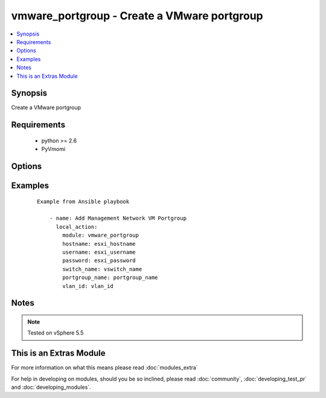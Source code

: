 .. _vmware_portgroup:


vmware_portgroup - Create a VMware portgroup
++++++++++++++++++++++++++++++++++++++++++++

.. versionadded:: 2.0


.. contents::
   :local:
   :depth: 1


Synopsis
--------

Create a VMware portgroup


Requirements
------------

  * python >= 2.6
  * PyVmomi


Options
-------

.. raw:: html

    <table border=1 cellpadding=4>
    <tr>
    <th class="head">parameter</th>
    <th class="head">required</th>
    <th class="head">default</th>
    <th class="head">choices</th>
    <th class="head">comments</th>
    </tr>
            <tr>
    <td>hostname<br/><div style="font-size: small;"></div></td>
    <td>yes</td>
    <td></td>
        <td><ul></ul></td>
        <td><div>The hostname or IP address of the ESXi server</div></td></tr>
            <tr>
    <td>password<br/><div style="font-size: small;"></div></td>
    <td>yes</td>
    <td></td>
        <td><ul></ul></td>
        <td><div>The password of the ESXi server</div></br>
        <div style="font-size: small;">aliases: pass, pwd<div></td></tr>
            <tr>
    <td>portgroup_name<br/><div style="font-size: small;"></div></td>
    <td>yes</td>
    <td></td>
        <td><ul></ul></td>
        <td><div>Portgroup name to add</div></td></tr>
            <tr>
    <td>switch_name<br/><div style="font-size: small;"></div></td>
    <td>yes</td>
    <td></td>
        <td><ul></ul></td>
        <td><div>vSwitch to modify</div></td></tr>
            <tr>
    <td>username<br/><div style="font-size: small;"></div></td>
    <td>yes</td>
    <td></td>
        <td><ul></ul></td>
        <td><div>The username of the ESXi server</div></br>
        <div style="font-size: small;">aliases: user, admin<div></td></tr>
            <tr>
    <td>vlan_id<br/><div style="font-size: small;"></div></td>
    <td>yes</td>
    <td></td>
        <td><ul></ul></td>
        <td><div>VLAN ID to assign to portgroup</div></td></tr>
        </table>
    </br>



Examples
--------

 ::

    Example from Ansible playbook
    
        - name: Add Management Network VM Portgroup
          local_action:
            module: vmware_portgroup
            hostname: esxi_hostname
            username: esxi_username
            password: esxi_password
            switch_name: vswitch_name
            portgroup_name: portgroup_name
            vlan_id: vlan_id


Notes
-----

.. note:: Tested on vSphere 5.5


    
This is an Extras Module
------------------------

For more information on what this means please read :doc:`modules_extra`

    
For help in developing on modules, should you be so inclined, please read :doc:`community`, :doc:`developing_test_pr` and :doc:`developing_modules`.

